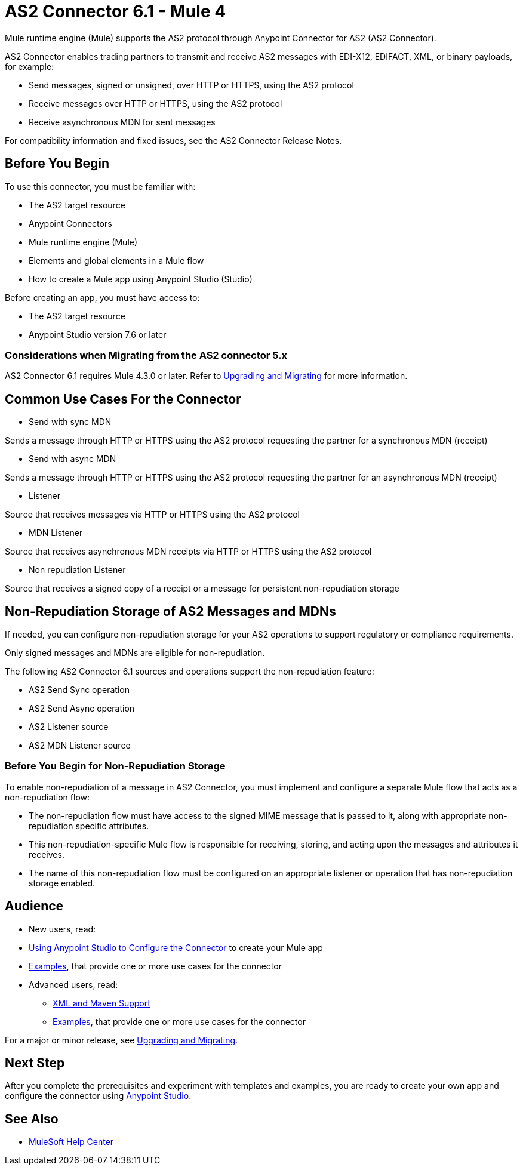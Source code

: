 = AS2 Connector 6.1 - Mule 4



Mule runtime engine (Mule) supports the AS2 protocol through Anypoint Connector for AS2 (AS2 Connector).

AS2 Connector enables trading partners to transmit and receive AS2 messages with EDI-X12, EDIFACT, XML, or binary payloads, for example:

* Send messages, signed or unsigned, over HTTP or HTTPS, using the AS2 protocol
* Receive messages over HTTP or HTTPS, using the AS2 protocol
* Receive asynchronous MDN for sent messages

For compatibility information and fixed issues, see the AS2 Connector Release Notes.

== Before You Begin

To use this connector, you must be familiar with:

* The AS2 target resource
* Anypoint Connectors
* Mule runtime engine (Mule)
* Elements and global elements in a Mule flow
* How to create a Mule app using Anypoint Studio (Studio)

Before creating an app, you must have access to:

* The AS2 target resource
* Anypoint Studio version 7.6 or later

=== Considerations when Migrating from the AS2 connector 5.x

AS2 Connector 6.1 requires Mule 4.3.0 or later. Refer to xref:as2-connector-upgrade-migrate.adoc[Upgrading and Migrating] for more information.

== Common Use Cases For the Connector

* Send with sync MDN

Sends a message through HTTP or HTTPS using the AS2 protocol requesting the partner for a synchronous MDN (receipt)

* Send with async MDN

Sends a message through HTTP or HTTPS using the AS2 protocol requesting the partner for an asynchronous MDN (receipt)

* Listener

Source that receives messages via HTTP or HTTPS using the AS2 protocol

* MDN Listener

Source that receives asynchronous MDN receipts via HTTP or HTTPS using the AS2 protocol

* Non repudiation Listener

Source that receives a signed copy of a receipt or a message for persistent non-repudiation storage

== Non-Repudiation Storage of AS2 Messages and MDNs

If needed, you can configure non-repudiation storage for your AS2 operations to support regulatory or compliance requirements.

Only signed messages and MDNs are eligible for non-repudiation.

The following AS2 Connector 6.1 sources and operations support the non-repudiation feature:

* AS2 Send Sync operation
* AS2 Send Async operation
* AS2 Listener source
* AS2 MDN Listener source

=== Before You Begin for Non-Repudiation Storage

To enable non-repudiation of a message in AS2 Connector, you must implement and configure a separate Mule flow that acts as a non-repudiation flow:

* The non-repudiation flow must have access to the signed MIME message that is passed to it, along with appropriate non-repudiation specific attributes.
* This non-repudiation-specific Mule flow is responsible for receiving, storing, and acting upon the messages and attributes it receives.
* The name of this non-repudiation flow must be configured on an appropriate listener or operation that has non-repudiation storage enabled.

== Audience

* New users, read:
* xref:as2-connector-studio.adoc[Using Anypoint Studio to Configure the Connector] to create your Mule app
* xref:as2-connector-examples.adoc[Examples], that provide one or more use cases for the connector
* Advanced users, read:
** xref:as2-connector-xml-maven.adoc[XML and Maven Support]
** xref:as2-connector-examples.adoc[Examples], that provide one or more use cases for the connector

For a major or minor release, see xref:as2-connector-upgrade-migrate.adoc[Upgrading and Migrating].

== Next Step

After you complete the prerequisites and experiment with templates and examples,
you are ready to create your own app and configure the connector using xref:as2-connector-studio.adoc[Anypoint Studio].

== See Also

* https://help.mulesoft.com[MuleSoft Help Center]
